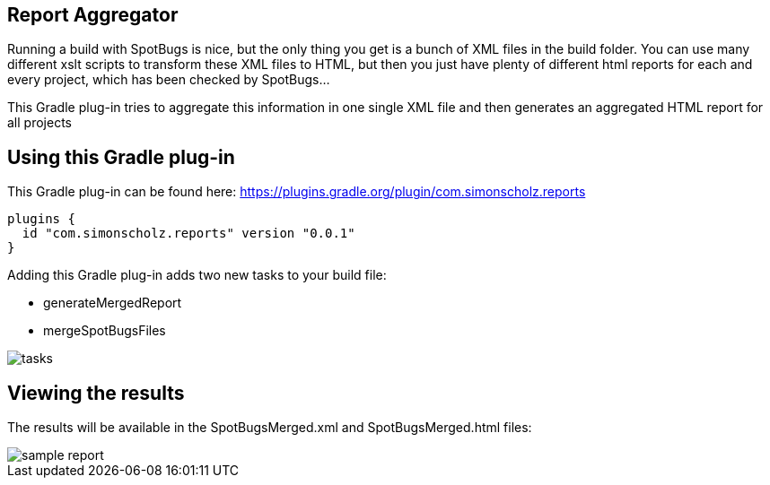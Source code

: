 == Report Aggregator

Running a build with SpotBugs is nice, but the only thing you get is a bunch of XML files in the build folder.
You can use many different xslt scripts to transform these XML files to HTML, but then you just have plenty of different html reports for each and every project, which has been checked by SpotBugs...

This Gradle plug-in tries to aggregate this information in one single XML file and then generates an aggregated HTML report for all projects

== Using this Gradle plug-in

This Gradle plug-in can be found here: https://plugins.gradle.org/plugin/com.simonscholz.reports

[source, groovy]
----
plugins {
  id "com.simonscholz.reports" version "0.0.1"
}
----

Adding this Gradle plug-in adds two new tasks to your build file:

* generateMergedReport
* mergeSpotBugsFiles

image::img/tasks.png[]

== Viewing the results

The results will be available in the SpotBugsMerged.xml and SpotBugsMerged.html files:

image::img/sample-report.png[]




